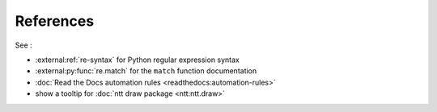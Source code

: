 ==========
References
==========

See :

- :external:ref:`re-syntax` for Python regular expression syntax
- :external:py:func:`re.match` for the ``match`` function documentation
- :doc:`Read the Docs automation rules <readthedocs:automation-rules>`
- show a tooltip for :doc:`ntt draw package <ntt:ntt.draw>`

